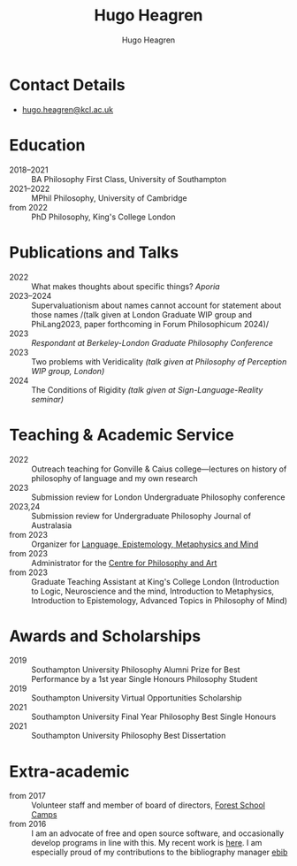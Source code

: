 #+TITLE: Hugo Heagren
#+AUTHOR: Hugo Heagren
#+KEYWORDS: philosophy,academic,academia,university,cv,resume,curriculum vitae
#+OPTIONS: toc:nil
#+OPTIONS: num:nil
#+LATEX_CLASS: cv

* Contact Details
- [[mailto:hugo.heagren@kcl.ac.uk][hugo.heagren@kcl.ac.uk]]

* Education
- 2018--2021 :: BA Philosophy First Class, University of Southampton
- 2021--2022 :: MPhil Philosophy, University of Cambridge
- from 2022 :: PhD Philosophy, King's College London
  
* Publications and Talks
- 2022 :: What makes thoughts about specific things? /Aporia/
- 2023--2024 :: Supervaluationism about names cannot account for
  statement about those names /(talk given at London Graduate WIP
  group and PhiLang2023, paper forthcoming in Forum Philosophicum
  2024)/
- 2023 :: /Respondant at Berkeley-London Graduate Philosophy Conference/
- 2023 :: Two problems with Veridicality /(talk given at Philosophy of
  Perception WIP group, London)/
- 2024 :: The Conditions of Rigidity /(talk given at
  Sign-Language-Reality seminar)/

* Teaching & Academic Service
- 2022 :: Outreach teaching for Gonville & Caius college---lectures on
  history of philosophy of language and my own research
- 2023 :: Submission review for London Undergraduate Philosophy
  conference
- 2023,24 :: Submission review for Undergraduate Philosophy Journal of
  Australasia 
- from 2023 :: Organizer for [[https://www.lemm-london.co.uk/][Language, Epistemology, Metaphysics and Mind]]
- from 2023 :: Administrator for the [[https://philosophyarts.co.uk/][Centre for Philosophy and Art]]
- from 2023 :: Graduate Teaching Assistant at King's College London
  (Introduction to Logic, Neuroscience and the mind, Introduction to
  Metaphysics, Introduction to Epistemology, Advanced Topics in
  Philosophy of Mind)

* Awards and Scholarships
- 2019 :: Southampton University Philosophy Alumni Prize for Best
  Performance by a 1st year Single Honours Philosophy Student
- 2019 :: Southampton University Virtual Opportunities Scholarship
- 2021 :: Southampton University Final Year Philosophy Best Single
  Honours
- 2021 :: Southampton University Philosophy Best Dissertation

* Extra-academic
- from 2017 :: Volunteer staff and member of board of directors,
  [[https://www.fsc.org.uk/][Forest School Camps]]
- from 2016 :: I am an advocate of free and open source software, and
  occasionally develop programs in line with this. My recent work is
  [[https://github.com/Hugo-Heagren][here]]. I am especially proud of my contributions to the bibliography
  manager [[https://joostkremers.github.io/ebib/][ebib]]
